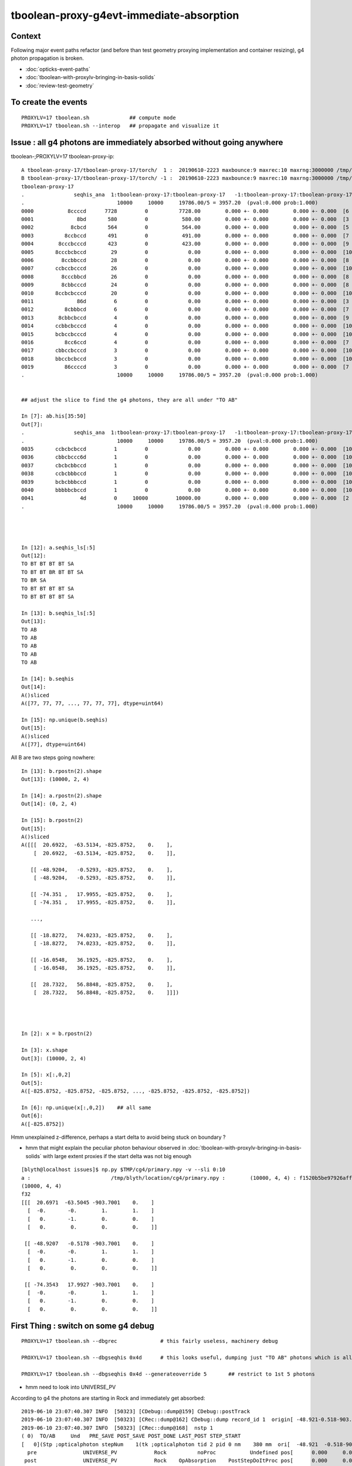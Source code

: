 tboolean-proxy-g4evt-immediate-absorption
===============================================

Context
---------

Following major event paths refactor (and before than test geometry proxying implementation
and container resizing), g4 photon propagation is broken.

* :doc:`opticks-event-paths`
* :doc:`tboolean-with-proxylv-bringing-in-basis-solids`
* :doc:`review-test-geometry`


To create the events
-----------------------

::

   PROXYLV=17 tboolean.sh             ## compute mode
   PROXYLV=17 tboolean.sh --interop   ## propagate and visualize it 


Issue : all g4 photons are immediately absorbed without going anywhere
----------------------------------------------------------------------------


tboolean-;PROXYLV=17 tboolean-proxy-ip::

    A tboolean-proxy-17/tboolean-proxy-17/torch/  1 :  20190610-2223 maxbounce:9 maxrec:10 maxrng:3000000 /tmp/tboolean-proxy-17/evt/tboolean-proxy-17/torch/1/fdom.npy () 
    B tboolean-proxy-17/tboolean-proxy-17/torch/ -1 :  20190610-2223 maxbounce:9 maxrec:10 maxrng:3000000 /tmp/tboolean-proxy-17/evt/tboolean-proxy-17/torch/-1/fdom.npy (recstp) 
    tboolean-proxy-17
    .                seqhis_ana  1:tboolean-proxy-17:tboolean-proxy-17   -1:tboolean-proxy-17:tboolean-proxy-17        c2        ab        ba 
    .                              10000     10000     19786.00/5 = 3957.20  (pval:0.000 prob:1.000)  
    0000           8ccccd      7728         0          7728.00        0.000 +- 0.000        0.000 +- 0.000  [6 ] TO BT BT BT BT SA
    0001              8bd       580         0           580.00        0.000 +- 0.000        0.000 +- 0.000  [3 ] TO BR SA
    0002            8cbcd       564         0           564.00        0.000 +- 0.000        0.000 +- 0.000  [5 ] TO BT BR BT SA
    0003          8ccbccd       491         0           491.00        0.000 +- 0.000        0.000 +- 0.000  [7 ] TO BT BT BR BT BT SA
    0004        8cccbcccd       423         0           423.00        0.000 +- 0.000        0.000 +- 0.000  [9 ] TO BT BT BT BR BT BT BT SA
    0005       8cccbcbccd        29         0             0.00        0.000 +- 0.000        0.000 +- 0.000  [10] TO BT BT BR BT BR BT BT BT SA
    0006         8ccbbccd        28         0             0.00        0.000 +- 0.000        0.000 +- 0.000  [8 ] TO BT BT BR BR BT BT SA
    0007       ccbccbcccd        26         0             0.00        0.000 +- 0.000        0.000 +- 0.000  [10] TO BT BT BT BR BT BT BR BT BT
    0008         8cccbbcd        26         0             0.00        0.000 +- 0.000        0.000 +- 0.000  [8 ] TO BT BR BR BT BT BT SA
    0009         8cbbcccd        24         0             0.00        0.000 +- 0.000        0.000 +- 0.000  [8 ] TO BT BT BT BR BR BT SA
    0010       8ccbcbcccd        20         0             0.00        0.000 +- 0.000        0.000 +- 0.000  [10] TO BT BT BT BR BT BR BT BT SA
    0011              86d         6         0             0.00        0.000 +- 0.000        0.000 +- 0.000  [3 ] TO SC SA
    0012          8cbbbcd         6         0             0.00        0.000 +- 0.000        0.000 +- 0.000  [7 ] TO BT BR BR BR BT SA
    0013        8cbbcbccd         4         0             0.00        0.000 +- 0.000        0.000 +- 0.000  [9 ] TO BT BT BR BT BR BR BT SA
    0014       ccbbcbcccd         4         0             0.00        0.000 +- 0.000        0.000 +- 0.000  [10] TO BT BT BT BR BT BR BR BT BT
    0015       bcbccbcccd         4         0             0.00        0.000 +- 0.000        0.000 +- 0.000  [10] TO BT BT BT BR BT BT BR BT BR
    0016          8cc6ccd         4         0             0.00        0.000 +- 0.000        0.000 +- 0.000  [7 ] TO BT BT SC BT BT SA
    0017       cbbccbcccd         3         0             0.00        0.000 +- 0.000        0.000 +- 0.000  [10] TO BT BT BT BR BT BT BR BR BT
    0018       bbccbcbccd         3         0             0.00        0.000 +- 0.000        0.000 +- 0.000  [10] TO BT BT BR BT BR BT BT BR BR
    0019          86ccccd         3         0             0.00        0.000 +- 0.000        0.000 +- 0.000  [7 ] TO BT BT BT BT SC SA
    .                              10000     10000     19786.00/5 = 3957.20  (pval:0.000 prob:1.000)  


    ## adjust the slice to find the g4 photons, they are all under "TO AB"

    In [7]: ab.his[35:50]
    Out[7]: 
    .                seqhis_ana  1:tboolean-proxy-17:tboolean-proxy-17   -1:tboolean-proxy-17:tboolean-proxy-17        c2        ab        ba 
    .                              10000     10000     19786.00/5 = 3957.20  (pval:0.000 prob:1.000)  
    0035       ccbcbcbccd         1         0             0.00        0.000 +- 0.000        0.000 +- 0.000  [10] TO BT BT BR BT BR BT BR BT BT
    0036       cbbcbccc6d         1         0             0.00        0.000 +- 0.000        0.000 +- 0.000  [10] TO SC BT BT BT BR BT BR BR BT
    0037       cbcbcbbccd         1         0             0.00        0.000 +- 0.000        0.000 +- 0.000  [10] TO BT BT BR BR BT BR BT BR BT
    0038       ccbcbbbccd         1         0             0.00        0.000 +- 0.000        0.000 +- 0.000  [10] TO BT BT BR BR BR BT BR BT BT
    0039       bcbcbbbccd         1         0             0.00        0.000 +- 0.000        0.000 +- 0.000  [10] TO BT BT BR BR BR BT BR BT BR
    0040       bbbbbcbccd         1         0             0.00        0.000 +- 0.000        0.000 +- 0.000  [10] TO BT BT BR BT BR BR BR BR BR
    0041               4d         0     10000         10000.00        0.000 +- 0.000        0.000 +- 0.000  [2 ] TO AB
    .                              10000     10000     19786.00/5 = 3957.20  (pval:0.000 prob:1.000)  




    In [12]: a.seqhis_ls[:5]
    Out[12]: 
    TO BT BT BT BT SA
    TO BT BT BR BT BT SA
    TO BR SA
    TO BT BT BT BT SA
    TO BT BT BT BT SA

    In [13]: b.seqhis_ls[:5]
    Out[13]: 
    TO AB
    TO AB
    TO AB
    TO AB
    TO AB

    In [14]: b.seqhis
    Out[14]: 
    A()sliced
    A([77, 77, 77, ..., 77, 77, 77], dtype=uint64)

    In [15]: np.unique(b.seqhis)
    Out[15]: 
    A()sliced
    A([77], dtype=uint64)


All B are two steps going nowhere::

    In [13]: b.rpostn(2).shape
    Out[13]: (10000, 2, 4)

    In [14]: a.rpostn(2).shape
    Out[14]: (0, 2, 4)

    In [15]: b.rpostn(2)
    Out[15]: 
    A()sliced
    A([[[  20.6922,  -63.5134, -825.8752,    0.    ],
        [  20.6922,  -63.5134, -825.8752,    0.    ]],

       [[ -48.9204,   -0.5293, -825.8752,    0.    ],
        [ -48.9204,   -0.5293, -825.8752,    0.    ]],

       [[ -74.351 ,   17.9955, -825.8752,    0.    ],
        [ -74.351 ,   17.9955, -825.8752,    0.    ]],

       ...,

       [[ -18.8272,   74.0233, -825.8752,    0.    ],
        [ -18.8272,   74.0233, -825.8752,    0.    ]],

       [[ -16.0548,   36.1925, -825.8752,    0.    ],
        [ -16.0548,   36.1925, -825.8752,    0.    ]],

       [[  28.7322,   56.8848, -825.8752,    0.    ],
        [  28.7322,   56.8848, -825.8752,    0.    ]]])




    In [2]: x = b.rpostn(2)

    In [3]: x.shape
    Out[3]: (10000, 2, 4)

    In [5]: x[:,0,2]
    Out[5]: 
    A([-825.8752, -825.8752, -825.8752, ..., -825.8752, -825.8752, -825.8752])

    In [6]: np.unique(x[:,0,2])    ## all same
    Out[6]: 
    A([-825.8752])




Hmm unexplained z-difference, perhaps a start delta to avoid being stuck on boundary ?

* hmm that might explain the peculiar photon behaviour observed in :doc:`tboolean-with-proxylv-bringing-in-basis-solids`
  with large extent proxies if the start delta was not big enough  

::

    [blyth@localhost issues]$ np.py $TMP/cg4/primary.npy -v --sli 0:10
    a :                          /tmp/blyth/location/cg4/primary.npy :        (10000, 4, 4) : f1520b5be97926aff24f10f576f0a725 : 20190610-2223 
    (10000, 4, 4)
    f32
    [[[  20.6971  -63.5045 -903.7001    0.    ]
      [  -0.       -0.        1.        1.    ]
      [   0.       -1.        0.        0.    ]
      [   0.        0.        0.        0.    ]]

     [[ -48.9207   -0.5178 -903.7001    0.    ]
      [  -0.       -0.        1.        1.    ]
      [   0.       -1.        0.        0.    ]
      [   0.        0.        0.        0.    ]]

     [[ -74.3543   17.9927 -903.7001    0.    ]
      [  -0.       -0.        1.        1.    ]
      [   0.       -1.        0.        0.    ]
      [   0.        0.        0.        0.    ]]




First Thing : switch on some g4 debug 
------------------------------------------

::

    PROXYLV=17 tboolean.sh --dbgrec              # this fairly useless, machinery debug 

    PROXYLV=17 tboolean.sh --dbgseqhis 0x4d      # this looks useful, dumping just "TO AB" photons which is all of them  

    PROXYLV=17 tboolean.sh --dbgseqhis 0x4d --generateoverride 5       ## restrict to 1st 5 photons


* hmm need to look into UNIVERSE_PV 


According to g4 the photons are starting in Rock and immediately get absorbed::

    2019-06-10 23:07:40.307 INFO  [50323] [CDebug::dump@159] CDebug::postTrack
    2019-06-10 23:07:40.307 INFO  [50323] [CRec::dump@162] CDebug::dump record_id 1  origin[ -48.921-0.518-903.700]   Ori[ -48.921-0.518-903.700] 
    2019-06-10 23:07:40.307 INFO  [50323] [CRec::dump@168]  nstp 1
    ( 0)  TO/AB     Und   PRE_SAVE POST_SAVE POST_DONE LAST_POST STEP_START 
    [   0](Stp ;opticalphoton stepNum    1(tk ;opticalphoton tid 2 pid 0 nm    380 mm  ori[  -48.921  -0.518-903.700]  pos[    0.000   0.000   0.002]  )
      pre               UNIVERSE_PV            Rock          noProc           Undefined pos[      0.000     0.000     0.000]  dir[   -0.000  -0.000   1.000]  pol[    0.000  -1.000   0.000]  ns  0.000 nm 380.000 mm/ns 299.792
     post               UNIVERSE_PV            Rock    OpAbsorption    PostStepDoItProc pos[      0.000     0.000     0.002]  dir[   -0.000  -0.000   1.000]  pol[    0.000  -1.000   0.000]  ns  0.000 nm 380.000 mm/ns 299.792
     )
    2019-06-10 23:07:40.307 INFO  [50323] [CRec::dump@172]  npoi 0
    2019-06-10 23:07:40.307 INFO  [50323] [CDebug::dump_brief@176] CRecorder::dump_brief m_ctx._record_id        1 m_photon._badflag     0 --dbgseqhis  sas: PRE_SAVE POST_SAVE POST_DONE LAST_POST STEP_START 
    2019-06-10 23:07:40.307 INFO  [50323] [CDebug::dump_brief@185]  seqhis               4d    TO AB                                           
    2019-06-10 23:07:40.307 INFO  [50323] [CDebug::dump_brief@190]  mskhis             1008    AB|TO
    2019-06-10 23:07:40.307 INFO  [50323] [CDebug::dump_brief@195]  seqmat               33    Rock Rock - - - - - - - - - - - - - - 
    2019-06-10 23:07:40.307 INFO  [50323] [CDebug::dump_sequence@203] CDebug::dump_sequence
    2019-06-10 23:07:40.307 INFO  [50323] [CDebug::dump_points@229] CDeug::dump_points
    2019-06-10 23:07:40.307 INFO  [50323] [CDebug::dump@159] CDebug::postTrack
    2019-06-10 23:07:40.307 INFO  [50323] [CRec::dump@162] CDebug::dump record_id 0  origin[ 20.697-63.504-903.700]   Ori[ 20.697-63.504-903.700] 
    2019-06-10 23:07:40.307 INFO  [50323] [CRec::dump@168]  nstp 1
    ( 0)  TO/AB     Und   PRE_SAVE POST_SAVE POST_DONE LAST_POST STEP_START 
    [   0](Stp ;opticalphoton stepNum    1(tk ;opticalphoton tid 1 pid 0 nm    380 mm  ori[   20.697 -63.504-903.700]  pos[    0.000   0.000   0.003]  )
      pre               UNIVERSE_PV            Rock          noProc           Undefined pos[      0.000     0.000     0.000]  dir[   -0.000  -0.000   1.000]  pol[    0.000  -1.000   0.000]  ns  0.000 nm 380.000 mm/ns 299.792
     post               UNIVERSE_PV            Rock    OpAbsorption    PostStepDoItProc pos[      0.000     0.000     0.003]  dir[   -0.000  -0.000   1.000]  pol[    0.000  -1.000   0.000]  ns  0.000 nm 380.000 mm/ns 299.792
     )
    2019-06-10 23:07:40.307 INFO  [50323] [CRec::dump@172]  npoi 0
    2019-06-10 23:07:40.307 INFO  [50323] [CDebug::dump_brief@176] CRecorder::dump_brief m_ctx._record_id        0 m_photon._badflag     0 --dbgseqhis  sas: PRE_SAVE POST_SAVE POST_DONE LAST_POST STEP_START 
    2019-06-10 23:07:40.307 INFO  [50323] [CDebug::dump_brief@185]  seqhis               4d    TO AB                                           
    2019-06-10 23:07:40.307 INFO  [50323] [CDebug::dump_brief@190]  mskhis             1008    AB|TO
    2019-06-10 23:07:40.307 INFO  [50323] [CDebug::dump_brief@195]  seqmat               33    Rock Rock - - - - - - - - - - - - - - 
    2019-0






